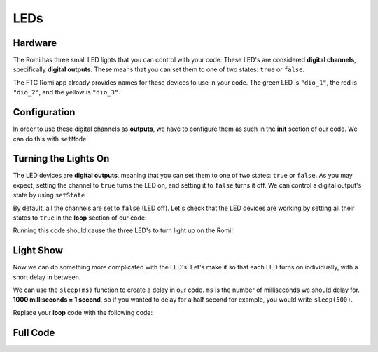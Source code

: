 LEDs
====

Hardware
^^^^^^^^
The Romi has three small LED lights that you can control with your code.
These LED's are considered **digital channels**, specifically **digital outputs**.
These means that you can set them to one of two states: ``true`` or ``false``.

The FTC Romi app already provides names for these devices to use in your code.
The green LED is ``"dio_1"``, the red is ``"dio_2"``, and the yellow is ``"dio_3"``.

.. tabs::

    .. group-tab:: Blocks

        If you are using Blocks, you can already access these devices through the toolbox on left when writing code!

        .. image:: images/leds/toolbox.png
            :width: 50%

    .. group-tab:: Java

        If you are using Java, you will need to get these devices from the ``HardwareMap`` in order to use them.
        Add the highlighted code in the "init" section of your code (right after ``public void runOpMode()``)

        .. code-block:: java
            :emphasize-lines: 2, 3, 4

            public void runOpMode() {
                DigitalChannel dio_1 = hardwareMap.get(DigitalChannel.class, "dio_1");
                DigitalChannel dio_2 = hardwareMap.get(DigitalChannel.class, "dio_2");
                DigitalChannel dio_3 = hardwareMap.get(DigitalChannel.class, "dio_3");
                // ...rest of init code...
                waitForStart();
                // ...rest of run code...
            }

Configuration
^^^^^^^^^^^^^
In order to use these digital channels as **outputs**, we have to configure them as such in the **init** section of our code.
We can do this with ``setMode``:

.. tabs::

    .. group-tab:: Blocks

        .. image:: images/leds/output.png
            :width: 550px

    .. group-tab:: Java

        .. code-block:: java

            dio_1.setMode(DigitalChannel.Mode.OUTPUT);
            dio_2.setMode(DigitalChannel.Mode.OUTPUT);
            dio_3.setMode(DigitalChannel.Mode.OUTPUT);

Turning the Lights On
^^^^^^^^^^^^^^^^^^^^^
The LED devices are **digital outputs**, meaning that you can set them to one of two states: ``true`` or ``false``.
As you may expect, setting the channel to ``true`` turns the LED on, and setting it to ``false`` turns it off.
We can control a digital output's state by using ``setState``

By default, all the channels are set to ``false`` (LED off). Let's check that the LED devices are working
by setting all their states to ``true`` in the **loop** section of our code:

.. tabs::

    .. group-tab:: Blocks

        .. image:: images/leds/true.png
            :width: 420px

    .. group-tab:: Java

        .. code-block:: java

            dio_1.setState(true);
            dio_2.setState(true);
            dio_3.setState(true);

Running this code should cause the three LED's to turn light up on the Romi!

Light Show
^^^^^^^^^^
Now we can do something more complicated with the LED's.
Let's make it so that each LED turns on individually, with a short delay in between.

We can use the ``sleep(ms)`` function to create a delay in our code.
``ms`` is the number of milliseconds we should delay for.
**1000 milliseconds = 1 second**, so if you wanted to delay for a half second for example, you would write ``sleep(500)``.

Replace your **loop** code with the following code:

.. tabs::

    .. group-tab:: Blocks

        You can grab the **sleep** block from the **LinearOpMode** tab of the toolbox.

        .. image:: images/leds/light_show.png
            :width: 420px

    .. group-tab:: Java

        .. code-block:: java

            dio_1.setState(true);
            sleep(500);
            dio_1.setState(false);
            dio_2.setState(true);
            sleep(500);
            dio_2.setState(false);
            dio_3.setState(true);
            sleep(500);
            dio_3.setState(false);

Full Code
^^^^^^^^^

.. tabs::

    .. group-tab:: Blocks

        .. image:: images/leds/code.png

    .. group-tab:: Java

        .. code-block:: java

            package org.firstinspires.ftc.teamcode;

            import com.qualcomm.robotcore.eventloop.opmode.LinearOpMode;
            import com.qualcomm.robotcore.eventloop.opmode.TeleOp;
            import com.qualcomm.robotcore.hardware.DigitalChannel;

            @TeleOp(name = "Leds")
            public class Leds extends LinearOpMode {
              /**
               * This function is executed when this Op Mode is selected from the Driver Station.
               */
              @Override
              public void runOpMode() {
                DigitalChannel dio_1 = hardwareMap.get(DigitalChannel.class, "dio_1");
                DigitalChannel dio_2 = hardwareMap.get(DigitalChannel.class, "dio_2");
                DigitalChannel dio_3 = hardwareMap.get(DigitalChannel.class, "dio_3");

                // Put initialization blocks here.
                dio_1.setMode(DigitalChannel.Mode.OUTPUT);
                dio_2.setMode(DigitalChannel.Mode.OUTPUT);
                dio_3.setMode(DigitalChannel.Mode.OUTPUT);
                waitForStart();
                if (opModeIsActive()) {
                  // Put run blocks here.
                  while (opModeIsActive()) {
                    // Put loop blocks here.
                    dio_1.setState(true);
                    sleep(500);
                    dio_1.setState(false);
                    dio_2.setState(true);
                    sleep(500);
                    dio_2.setState(false);
                    dio_3.setState(true);
                    sleep(500);
                    dio_3.setState(false);
                    telemetry.update();
                  }
                }
              }
            }